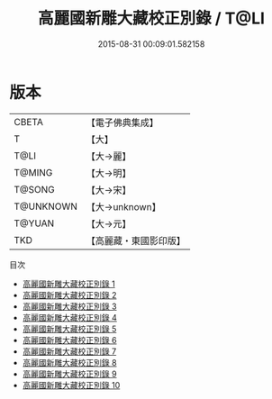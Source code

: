 #+TITLE: 高麗國新雕大藏校正別錄 / T@LI

#+DATE: 2015-08-31 00:09:01.582158
* 版本
 |     CBETA|【電子佛典集成】|
 |         T|【大】     |
 |      T@LI|【大→麗】   |
 |    T@MING|【大→明】   |
 |    T@SONG|【大→宋】   |
 | T@UNKNOWN|【大→unknown】|
 |    T@YUAN|【大→元】   |
 |       TKD|【高麗藏・東國影印版】|
目次
 - [[file:KR6s0088_001.txt][高麗國新雕大藏校正別錄 1]]
 - [[file:KR6s0088_002.txt][高麗國新雕大藏校正別錄 2]]
 - [[file:KR6s0088_003.txt][高麗國新雕大藏校正別錄 3]]
 - [[file:KR6s0088_004.txt][高麗國新雕大藏校正別錄 4]]
 - [[file:KR6s0088_005.txt][高麗國新雕大藏校正別錄 5]]
 - [[file:KR6s0088_006.txt][高麗國新雕大藏校正別錄 6]]
 - [[file:KR6s0088_007.txt][高麗國新雕大藏校正別錄 7]]
 - [[file:KR6s0088_008.txt][高麗國新雕大藏校正別錄 8]]
 - [[file:KR6s0088_009.txt][高麗國新雕大藏校正別錄 9]]
 - [[file:KR6s0088_010.txt][高麗國新雕大藏校正別錄 10]]
